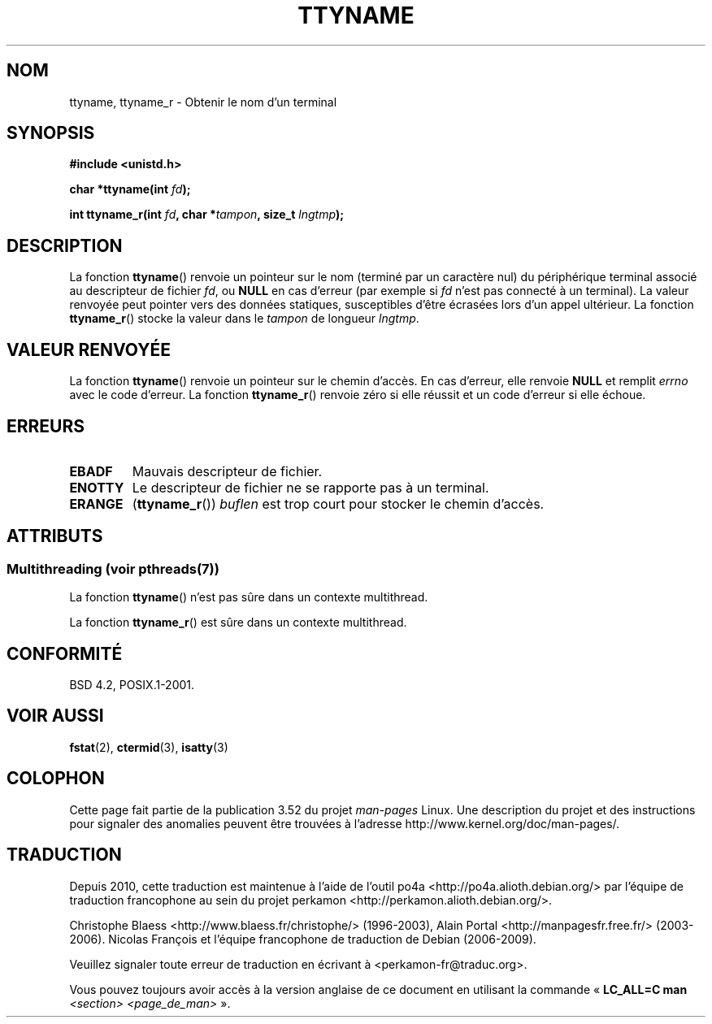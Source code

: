 .\" Copyright (c) 1995 Jim Van Zandt <jrv@vanzandt.mv.com>
.\"
.\" %%%LICENSE_START(GPLv2+_DOC_FULL)
.\" This is free documentation; you can redistribute it and/or
.\" modify it under the terms of the GNU General Public License as
.\" published by the Free Software Foundation; either version 2 of
.\" the License, or (at your option) any later version.
.\"
.\" The GNU General Public License's references to "object code"
.\" and "executables" are to be interpreted as the output of any
.\" document formatting or typesetting system, including
.\" intermediate and printed output.
.\"
.\" This manual is distributed in the hope that it will be useful,
.\" but WITHOUT ANY WARRANTY; without even the implied warranty of
.\" MERCHANTABILITY or FITNESS FOR A PARTICULAR PURPOSE.  See the
.\" GNU General Public License for more details.
.\"
.\" You should have received a copy of the GNU General Public
.\" License along with this manual; if not, see
.\" <http://www.gnu.org/licenses/>.
.\" %%%LICENSE_END
.\"
.\" Modified 2001-12-13, Martin Schulze <joey@infodrom.org>
.\" Added ttyname_r, aeb, 2002-07-20
.\"
.\"*******************************************************************
.\"
.\" This file was generated with po4a. Translate the source file.
.\"
.\"*******************************************************************
.TH TTYNAME 3 "21 juin 2013" Linux "Manuel du programmeur Linux"
.SH NOM
ttyname, ttyname_r \- Obtenir le nom d'un terminal
.SH SYNOPSIS
.nf
\fB#include <unistd.h>\fP
.sp
\fBchar *ttyname(int \fP\fIfd\fP\fB);\fP

\fBint ttyname_r(int \fP\fIfd\fP\fB, char *\fP\fItampon\fP\fB, size_t \fP\fIlngtmp\fP\fB);\fP
.fi
.SH DESCRIPTION
La fonction \fBttyname\fP() renvoie un pointeur sur le nom (terminé par un
caractère nul) du périphérique terminal associé au descripteur de fichier
\fIfd\fP, ou \fBNULL\fP en cas d'erreur (par exemple si \fIfd\fP n'est pas connecté à
un terminal). La valeur renvoyée peut pointer vers des données statiques,
susceptibles d'être écrasées lors d'un appel ultérieur. La fonction
\fBttyname_r\fP() stocke la valeur dans le \fItampon\fP de longueur \fIlngtmp\fP.
.SH "VALEUR RENVOYÉE"
La fonction \fBttyname\fP() renvoie un pointeur sur le chemin d'accès. En cas
d'erreur, elle renvoie \fBNULL\fP et remplit \fIerrno\fP avec le code d'erreur. La
fonction \fBttyname_r\fP() renvoie zéro si elle réussit et un code d'erreur si
elle échoue.
.SH ERREURS
.TP 
\fBEBADF\fP
Mauvais descripteur de fichier.
.TP 
\fBENOTTY\fP
Le descripteur de fichier ne se rapporte pas à un terminal.
.TP 
\fBERANGE\fP
(\fBttyname_r\fP()) \fIbuflen\fP est trop court pour stocker le chemin d'accès.
.SH ATTRIBUTS
.SS "Multithreading (voir pthreads(7))"
La fonction \fBttyname\fP() n'est pas sûre dans un contexte multithread.
.LP
La fonction \fBttyname_r\fP() est sûre dans un contexte multithread.
.SH CONFORMITÉ
BSD\ 4.2, POSIX.1\-2001.
.SH "VOIR AUSSI"
\fBfstat\fP(2), \fBctermid\fP(3), \fBisatty\fP(3)
.SH COLOPHON
Cette page fait partie de la publication 3.52 du projet \fIman\-pages\fP
Linux. Une description du projet et des instructions pour signaler des
anomalies peuvent être trouvées à l'adresse
\%http://www.kernel.org/doc/man\-pages/.
.SH TRADUCTION
Depuis 2010, cette traduction est maintenue à l'aide de l'outil
po4a <http://po4a.alioth.debian.org/> par l'équipe de
traduction francophone au sein du projet perkamon
<http://perkamon.alioth.debian.org/>.
.PP
Christophe Blaess <http://www.blaess.fr/christophe/> (1996-2003),
Alain Portal <http://manpagesfr.free.fr/> (2003-2006).
Nicolas François et l'équipe francophone de traduction de Debian\ (2006-2009).
.PP
Veuillez signaler toute erreur de traduction en écrivant à
<perkamon\-fr@traduc.org>.
.PP
Vous pouvez toujours avoir accès à la version anglaise de ce document en
utilisant la commande
«\ \fBLC_ALL=C\ man\fR \fI<section>\fR\ \fI<page_de_man>\fR\ ».

